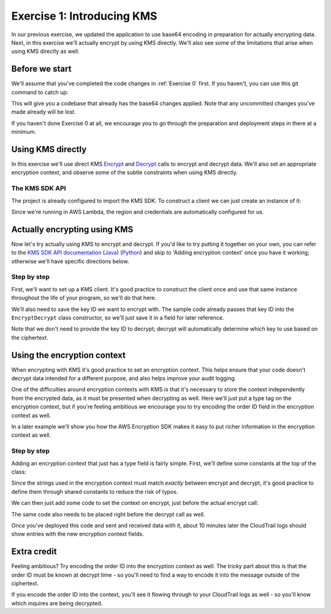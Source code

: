 
.. _Exercise 1:

***************************
Exercise 1: Introducing KMS
***************************

In our previous exercise, we updated the application to use base64 encoding in
preparation for actually encrypting data. Next, in this exercise we'll actually
encrypt by using KMS directly. We'll also see some of the limitations that
arise when using KMS directly as well.

Before we start
===============

We'll assume that you've completed the code changes in :ref:`Exercise 0`
first. If you haven't, you can use this git command to catch up:

.. tabs::

    .. group-tab:: Java

        .. code-block:: bash

            git checkout -f -B exercise-1 origin/exercise-1-start

    .. group-tab:: Python

        .. code-block:: bash

            git checkout -f -B exercise-1 origin/exercise-1-start-python

This will give you a codebase that already has the base64 changes applied.
Note that any uncommitted changes you've made already will be lost.

If you haven't done Exercise 0 at all, we encourage you to go through the
preparation and deployment steps in there at a minimum.

Using KMS directly
==================

In this exercise we'll use direct KMS
`Encrypt <https://docs.aws.amazon.com/kms/latest/APIReference/API_Encrypt.html>`_
and `Decrypt <https://docs.aws.amazon.com/kms/latest/APIReference/API_Decrypt.html>`_
calls to encrypt and decrypt data. We'll also set an appropriate encryption context,
and observe some of the subtle constraints when using KMS directly.

The KMS SDK API
---------------

The project is already configured to import the KMS SDK. To construct a
client we can just create an instance of it:

.. tabs::

    .. group-tab:: Java

        .. code-block:: java

            AWSKMS kms = AWSKMSClient.builder().build();

    .. group-tab:: Python

        .. code-block:: python

            kms = boto3.client('kms')

Since we're running in AWS Lambda, the region and credentials are automatically
configured for us.

.. tabs::

    .. group-tab:: Java

        Actually making requests is a bit more involved. We need to construct
        ``EncryptRequest`` or ``DecryptRequest`` objects with the data to encrypt or
        decrypt. One major pitfall with these is that they use ``java.nio.ByteBuffer`` to
        transfer binary data. The APIs we looked at in the previous example used byte
        arrays (``byte[]``) instead, so we'll need to see how to convert between the two.

        Converting from ``byte[]`` to ``ByteBuffer`` is easy:

        .. code-block:: java

            byte[] myArray = ...;
            ByteBuffer myBuffer = ByteBuffer.wrap(myArray);

        Converting from ``ByteBuffer`` to ``byte[]`` is a bit more complicated:

        .. code-block:: java

            ByteBuffer myBuffer = ...;

            byte[] myArray = new byte[myBuffer.remaining()];
            myBuffer.get(myArray);

        Note that invoking ``get`` changes the state of the ``ByteBuffer``; if you do this
        twice on the same buffer, you'll get an empty array as the second result.

        The KMS Client API uses ``ByteBuffer`` for all plaintext and ciphertext inputs
        and outputs, so you'll need to be comfortable converting between the two.

    .. group-tab:: Python

        Enjoy some downtime while Java instructions explain how to do things that Python takes care of for you. ;)

Actually encrypting using KMS
=============================

Now let's try actually using KMS to encrypt and decrypt. If you'd like to try
putting it together on your own, you can refer to the `KMS SDK API documentation
<https://docs.aws.amazon.com/kms/latest/APIReference/API_Encrypt.html>`_
(`Java <https://docs.aws.amazon.com/AWSJavaSDK/latest/javadoc/com/amazonaws/services/kms/AWSKMSClient.html>`_)
(`Python <https://boto3.amazonaws.com/v1/documentation/api/latest/reference/services/kms.html#KMS.Client.encrypt>`_)
and skip to 'Adding encryption context' once you have it working; otherwise
we'll have specific directions below.

Step by step
------------

First, we'll want to set up a KMS client. It's good practice to construct the
client once and use that same instance throughout the life of your program, so
we'll do that here.

We'll also need to save the key ID we want to encrypt with. The sample code already
passes that key ID into the ``EncryptDecrypt`` class constructor, so we'll just save
it in a field for later reference.

.. tabs::

    .. group-tab:: Java

        We'll add to the top of our class a field definition for the client and key ID.

        .. code-block:: java

            private static final Logger LOGGER = Logger.getLogger(EncryptDecrypt.class);
            private final AWSKMS kms; // <-- add this line
            private final String keyId; // <-- this one too

        Then, we'll initialize it in the constructor:

        .. code-block:: java

            @Inject
            public EncryptDecrypt(@Named("keyId") final String keyId) {
                kms = AWSKMSClient.builder().build();
                this.keyId = keyId;
            }

        In ``encrypt()``, we'll then build and issue the request:

        .. code-block:: java

                EncryptRequest request = new EncryptRequest();
                request.setKeyId(keyId);
                request.setPlaintext(ByteBuffer.wrap(plaintext));

                EncryptResult result = kms.encrypt(request);

        We'll then need to convert the resulting ciphertext to a byte array before base64ing it:

        .. code-block:: java

                // Convert to byte array
                byte[] ciphertext = new byte[result.getCiphertextBlob().remaining()];
                result.getCiphertextBlob().get(ciphertext);

                return Base64.getEncoder().encodeToString(ciphertext);

        At this point encryption should be working. What's left is decryption, which works very similarly:

        .. code-block:: java

            public JsonNode decrypt(String ciphertext) throws IOException {
                byte[] ciphertextBytes = Base64.getDecoder().decode(ciphertext);

                DecryptRequest request = new DecryptRequest();
                request.setCiphertextBlob(ByteBuffer.wrap(ciphertextBytes));

                DecryptResult result = kms.decrypt(request);

                // Convert to byte array
                byte[] plaintext = new byte[result.getPlaintext().remaining()];
                result.getPlaintext().get(plaintext);

                return MAPPER.readTree(plaintext);
            }

    .. group-tab:: Python

        We'll need to add handlers to our ``__init__`` to collect the key ID and create the KMS client.

        .. code-block:: python

            self.key_id = key_id
            self.kms = boto3.client("kms")

        In ``encrypt()`` we'll then call KMS and process the response.

        .. code-block:: python

            response = self.kms.encrypt(KeyId=self.key_id, Plaintext=plaintext)
            ciphertext = response["CiphertextBlob"]
            return base64.b64encode(ciphertext).decode("utf-8")

        At this point encryption should be working. What's left is decryption, which works very similarly:

        .. code-block:: python

            response = self.kms.decrypt(CiphertextBlob=ciphertext)
            plaintext = response["Plaintext"]


Note that we don't need to provide the key ID to decrypt; decrypt will automatically
determine which key to use based on the ciphertext.

Using the encryption context
============================

When encrypting with KMS it's good practice to set an encryption context. This
helps ensure that your code doesn't decrypt data intended for a different
purpose, and also helps improve your audit logging.

One of the difficulties around encryption contexts with KMS is that it's
necessary to store the context independently from the encrypted data, as it must
be presented when decrypting as well. Here we'll just put a type tag on the
encryption context, but if you're feeling ambitious we encourage you to try encoding
the order ID field in the encryption context as well.

In a later example we'll show you how the AWS Encryption SDK makes it easy to put
richer information in the encryption context as well.

Step by step
------------

Adding an encryption context that just has a type field is fairly simple.
First, we'll define some constants at the top of the class:

.. tabs::

    .. group-tab:: Java

        .. code-block:: java

            private static final String K_MESSAGE_TYPE = "message type";
            private static final String TYPE_ORDER_INQUIRY = "order inquiry";

    .. group-tab:: Python

        .. code-block:: python

            self._message_type = "message_type"
            self._type_order_inquiry = "order inquiry"

Since the strings used in the encryption context must match *exactly* between
encrypt and decrypt, it's good practice to define them through shared constants
to reduce the risk of typos.

We can then just add some code to set the context on encrypt, just before the
actual encrypt call:

.. tabs::

    .. group-tab:: Java

        .. code-block:: java

            HashMap<String, String> context = new HashMap<>();
            context.put(K_MESSAGE_TYPE, TYPE_ORDER_INQUIRY);
            request.setEncryptionContext(context);

    .. group-tab:: Python

        .. code-block:: python

            encryption_context = {self._message_type: self._type_order_inquiry}
            response = self.kms.encrypt(
                KeyId=self.key_id,
                Plaintext=plaintext,
                EncryptionContext=encryption_context
            )

The same code also needs to be placed right before the decrypt call as well.

Once you've deployed this code and sent and received data with it, about 10
minutes later the CloudTrail logs should show entries with the new encryption
context fields.

Extra credit
============

Feeling ambitious? Try encoding the order ID into the encryption context as
well. The tricky part about this is that the order ID must be known at decrypt
time - so you'll need to find a way to encode it into the message outside of
the ciphertext.

If you encode the order ID into the context, you'll see it flowing through to
your CloudTrail logs as well - so you'll know which inquires are being
decrypted.

